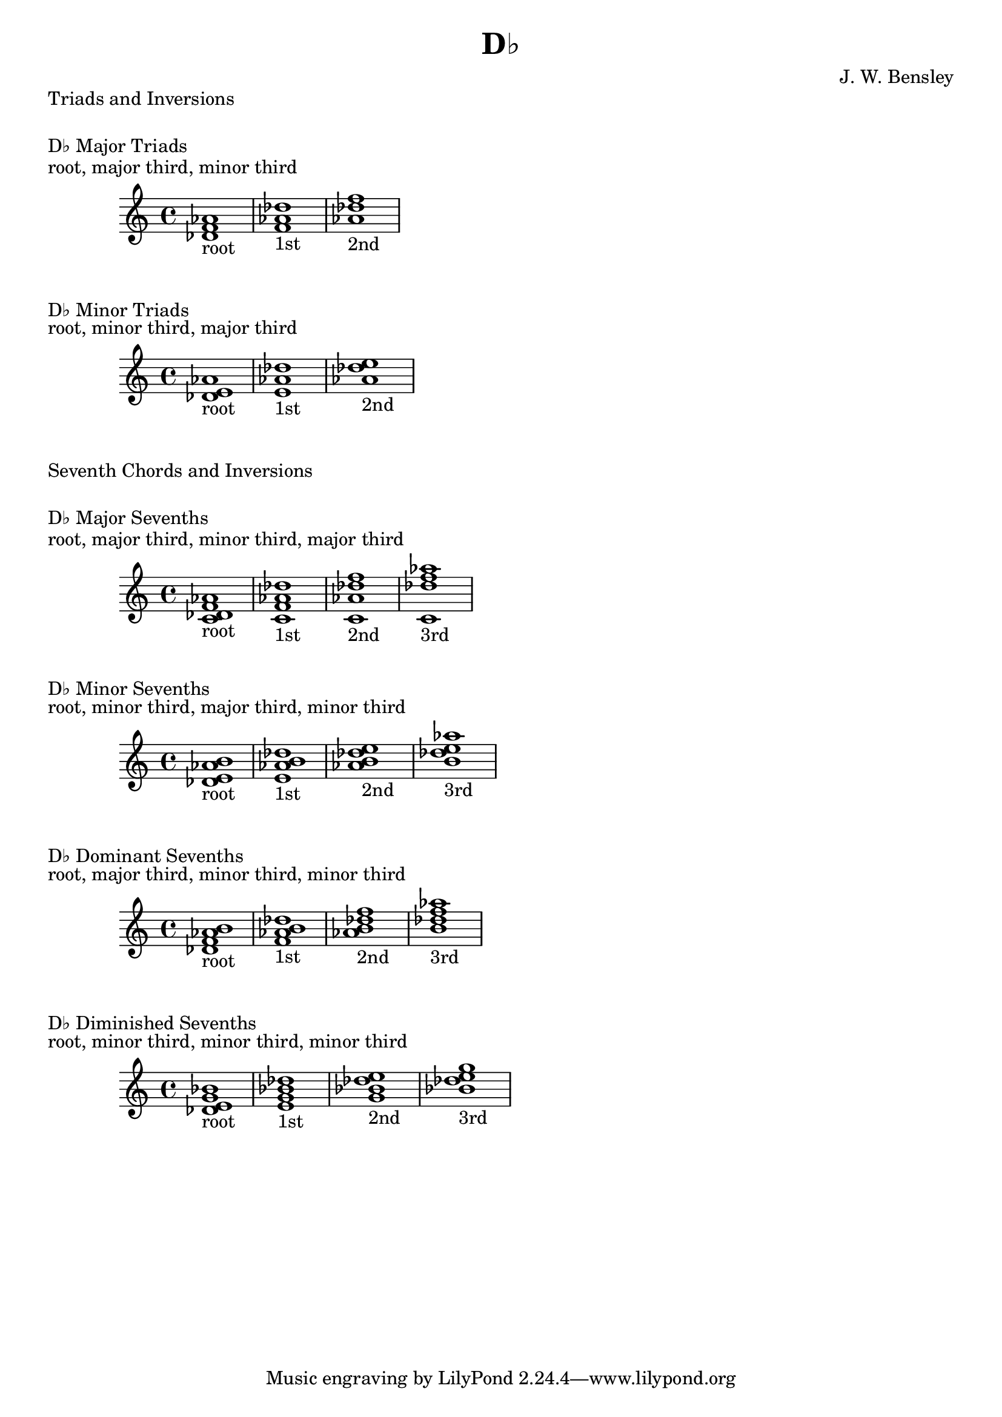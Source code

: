\version "2.18.2"
\language "english"

\header {
  title = "D♭"
  composer = "J. W. Bensley"
}

\markup { "Triads and Inversions" }
\markup { \vspace #1 }

\markup { "D♭ Major Triads" }
\markup { "root, major third, minor third" }
\score {
  \new PianoStaff {
    \clef "treble"
    <df' f' af'>1-"root"
    <f' af' df''>1-"1st"
    <af' df'' f''>1-"2nd"
  }
}

\markup { "D♭ Minor Triads" }
\markup { "root, minor third, major third" }
\score {
  \new PianoStaff {
    \clef "treble"
    <df' e' af'>1-"root"
    <e' af' df''>1-"1st"
    <af' df'' e''>1-"2nd"
  }
}\markup { "Seventh Chords and Inversions" }
\markup { \vspace #1 }

\markup { "D♭ Major Sevenths" }
\markup { "root, major third, minor third, major third" }
\score {
  \new PianoStaff {
    \clef "treble"
    <df' f' af' c'>1-"root"
    <f' af' c' df'' >1-"1st"
    <af' c' df'' f''>1-"2nd"
    <c' df'' f'' af''>1-"3rd"
  }
}

\markup { "D♭ Minor Sevenths" }
\markup { "root, minor third, major third, minor third" }
\score {
  \new PianoStaff {
    \clef "treble"
    <df' e' af' b'>1-"root"
    <e' af' b' df'' >1-"1st"
    <af' b' df'' e''>1-"2nd"
    <b' df'' e'' af''>1-"3rd"
  }
}

\markup { "D♭ Dominant Sevenths" }
\markup { "root, major third, minor third, minor third" }
\score {
  \new PianoStaff {
    \clef "treble"
    <df' f' af' b'>1-"root"
    <f' af' b' df'' >1-"1st"
    <af' b' df'' f''>1-"2nd"
    <b' df'' f'' af''>1-"3rd"
  }
}

\markup { "D♭ Diminished Sevenths" }
\markup { "root, minor third, minor third, minor third" }
\score {
  \new PianoStaff {
    \clef "treble"
    <df' e' g' bf'>1-"root"
    <e' g' bf' df'' >1-"1st"
    <g' bf' df'' e''>1-"2nd"
    <bf' df'' e'' g''>1-"3rd"
  }
}